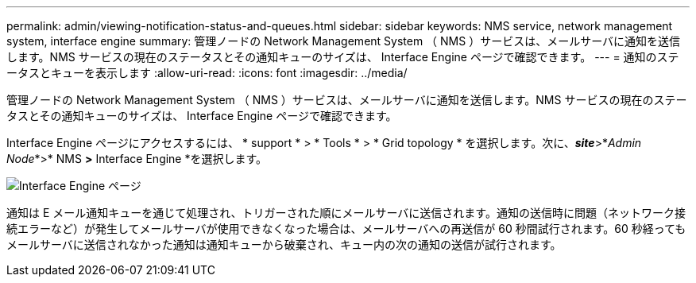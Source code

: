 ---
permalink: admin/viewing-notification-status-and-queues.html 
sidebar: sidebar 
keywords: NMS service, network management system, interface engine 
summary: 管理ノードの Network Management System （ NMS ）サービスは、メールサーバに通知を送信します。NMS サービスの現在のステータスとその通知キューのサイズは、 Interface Engine ページで確認できます。 
---
= 通知のステータスとキューを表示します
:allow-uri-read: 
:icons: font
:imagesdir: ../media/


[role="lead"]
管理ノードの Network Management System （ NMS ）サービスは、メールサーバに通知を送信します。NMS サービスの現在のステータスとその通知キューのサイズは、 Interface Engine ページで確認できます。

Interface Engine ページにアクセスするには、 * support * > * Tools * > * Grid topology * を選択します。次に、*_site_*>*_Admin Node_*>* NMS *>* Interface Engine *を選択します。

image::../media/email_notification_status_and_queues.gif[Interface Engine ページ]

通知は E メール通知キューを通じて処理され、トリガーされた順にメールサーバに送信されます。通知の送信時に問題（ネットワーク接続エラーなど）が発生してメールサーバが使用できなくなった場合は、メールサーバへの再送信が 60 秒間試行されます。60 秒経ってもメールサーバに送信されなかった通知は通知キューから破棄され、キュー内の次の通知の送信が試行されます。

